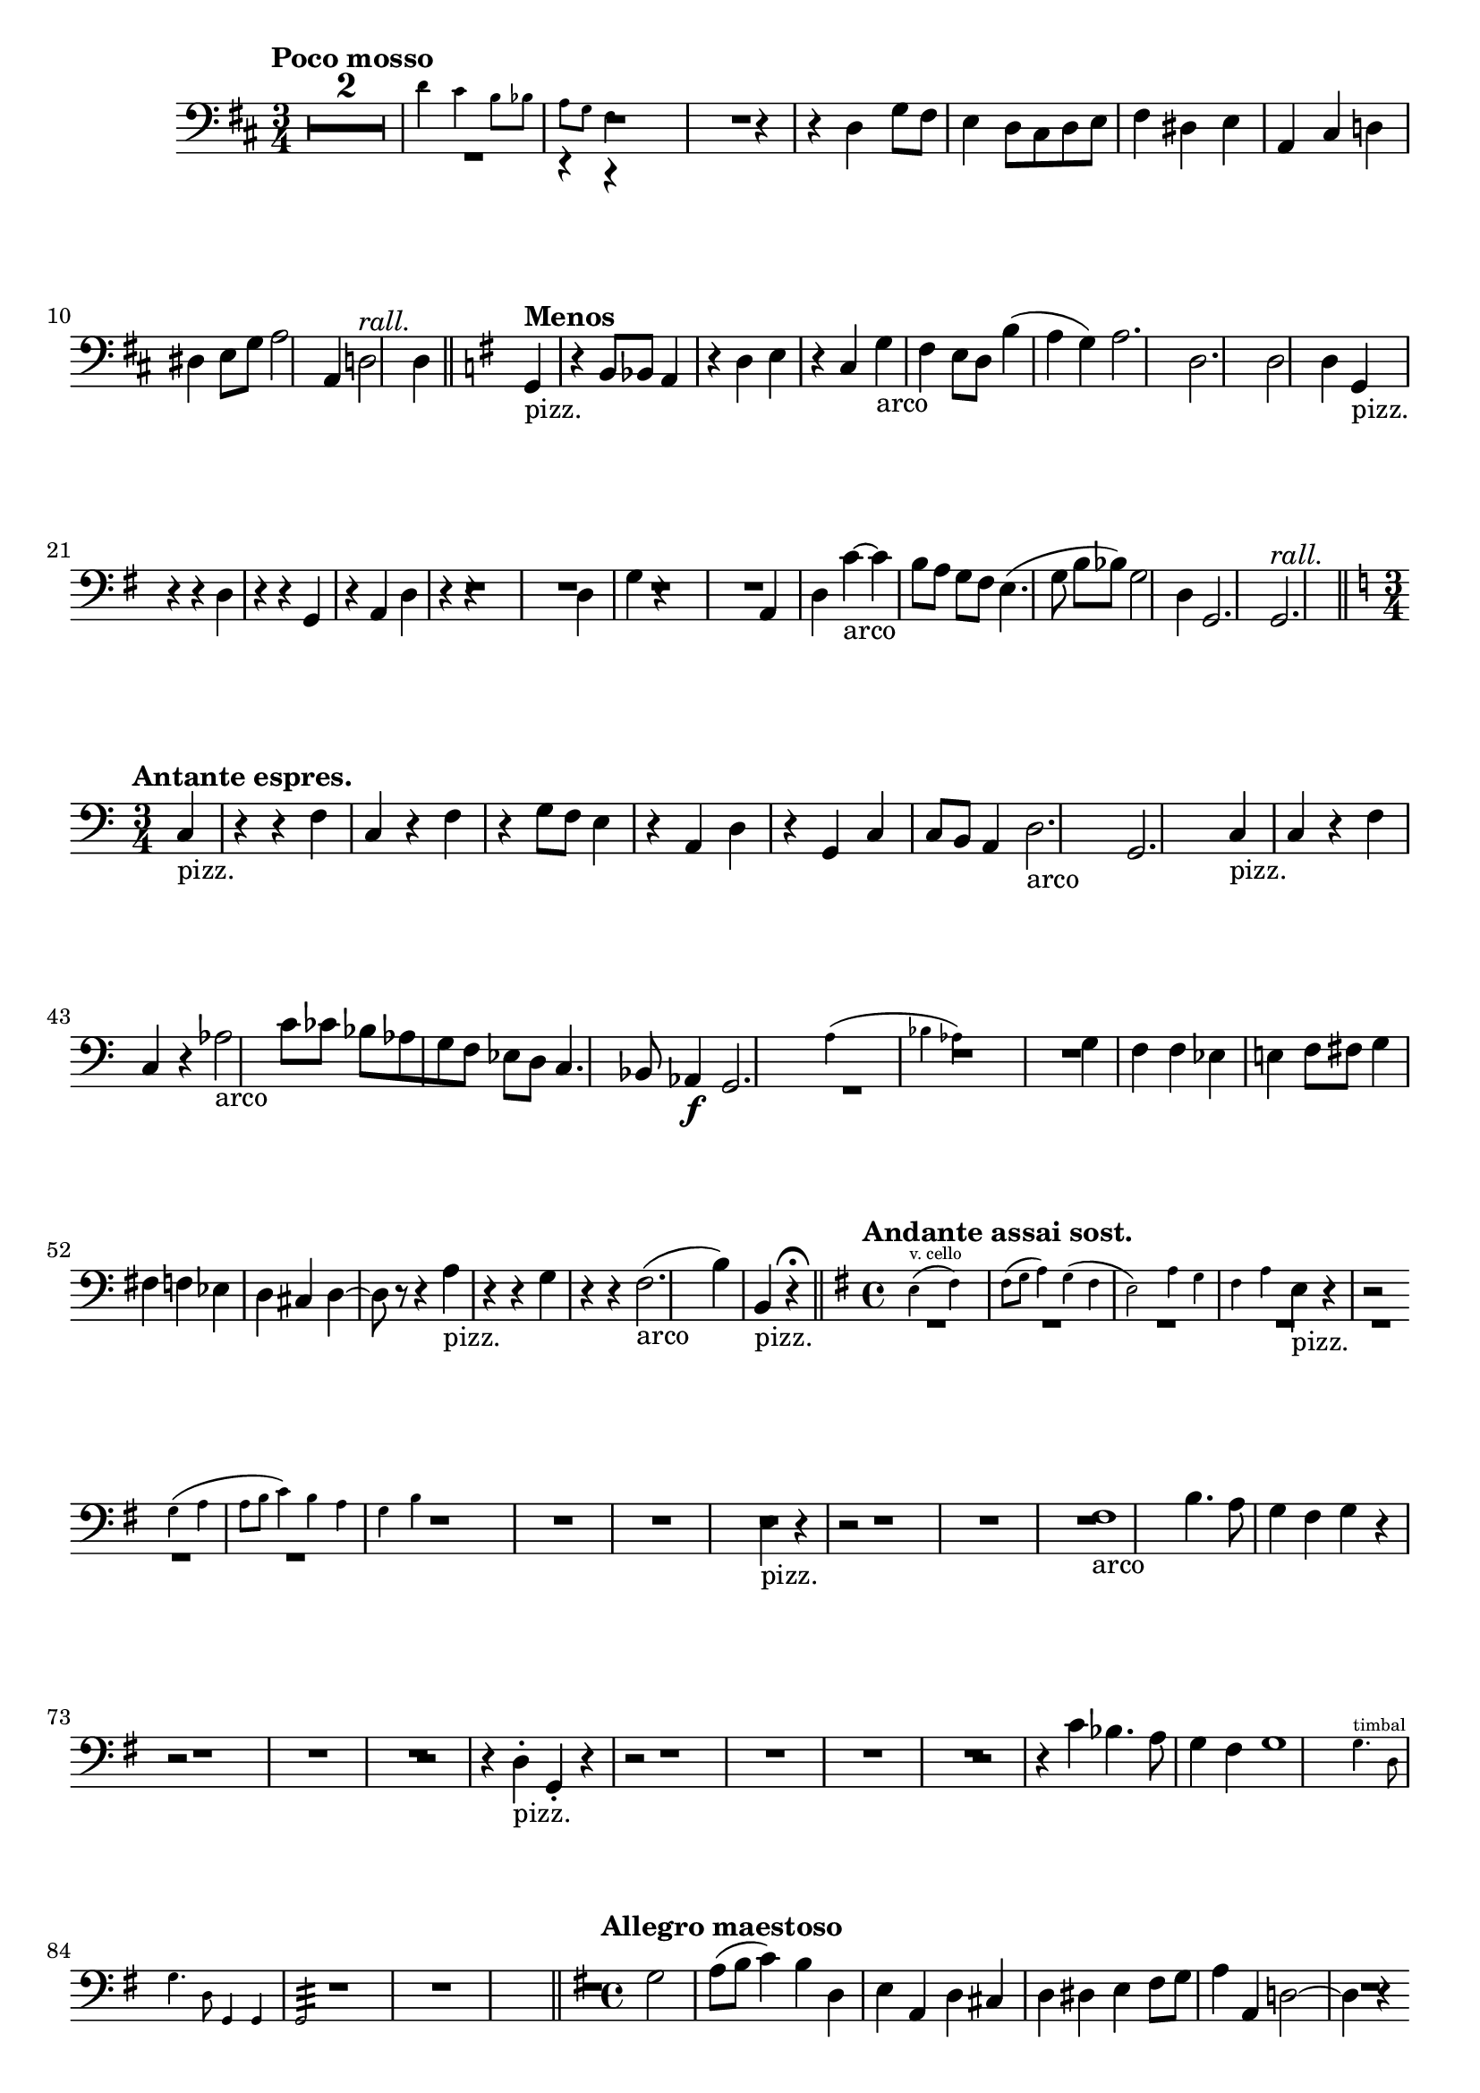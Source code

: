 \version "2.19.48"

\relative c' \compressMMRests {
   \language "english"
   \override MultiMeasureRest.expand-limit = #1
   \override Score.RehearsalMark.break-align-symbols = #'(key-signature)
   \accidentalStyle modern-voice
   \transposition c,
   
   \tag #'part \tempo "Poco mosso"
   \key d \major
   \clef "bass"
   \time 3/4
   R2.*2
   \tag #'part << 
      \new CueVoice {
         d4 cs b8 bf |
         a g fs4
      }\\{
         R2.|
         r4 r
      }
   >>
   \tag #'score {
      R2. |
      r4 r 
   }
   d4 |
   g8 fs e4 d8 cs |
   d e fs4 ds |
   e a, cs |
   d ds e8 g |
   a2 a,4 |
   d2-\tag #'part ^\markup\italic"rall." d4 |
   \bar "||"
   
   \tag #'part \tempo "Menos" 
   \key g \major
   g,4_"pizz." r b8 bf |
   a4 r d |
   e r c |
   g'_"arco" fs e8 d |
   b'4( a g) |
   a2. |
   d, |
   d2 d4 |
   g,_"pizz." r r |
   d' r r |
   g, r a |
   d r r |
   R2. |
   d4 g r |
   R2. |
   a,4 d c'~_"arco" |
   c b8[ a] g fs |
   e4.( g8 b[ bf]) |
   g2 d4 |
   g,2. |
   g-\tag #'part ^\markup\italic"rall." |
   \bar "||" 
   
   \tag #'part \tempo "Antante espres."
   \key c \major
   \time 3/4 
   c4_"pizz." r r |
   f c r |
   f r g8 f |
   e4 r a, |
   d r g, |
   c c8 b a4 |
   d2._"arco"
   g, |
   c4_"pizz." c r |
   f c r |
   af'2_"arco" c8 cf |
   bf[ af g f] ef d |
   c4. bf8 af4\f |
   g2. |
   \tag #'part <<
      \new CueVoice { a'4( bf af) | }
      \\
      { R2.*1 | }
   >>
   \tag #'score { R2.*1 }
   g4 f f |
   ef e f8 fs |
   g4 fs f |
   ef d cs |
   d~ d8 r r4 |
   a'_"pizz." r r |
   g r r |
   f2.(_"arco" |
   b4) b,_"pizz." r\fermata |
   \bar "||"
   
   \tag #'part \tempo "Andante assai sost."
   \key g \major
   \time 4/4
   \tag #'part <<
      \new CueVoice { 
         e^"v. cello"( fs) fs8( g a4) |
         g( fs e2) |
         a4 g fs a |
         s1 |
         g4( a a8 b c4) |
         b a g b |
      }\\{ 
         R1*3 |
         e,4_"pizz." \tweak Y-offset #0 r \tweak Y-offset #0 r2 |
         \break
         R1*2 |
      }
   >>
   \tag #'score { 
      R1*3 |
      e4_"pizz." r r2 |
      R1*2 |
   }
   fs1_"arco" |
   b4. a8 g4 fs |
   g r r2 |
   R1*2 |
   r2 r4 d-._"pizz." |
   g,-. r r2 |
   R1*3 |
   r2 r4 c' |
   bf4. a8 g4 fs |
   g1 |
   \tag #'part \new CueVoice { 
      g4.^"timbal" d8 g4. d8 |
      g,4 g g2:32 |
   }
   \tag #'score { R1*2 | }
   \bar "||"
   
   \tempo "Allegro maestoso"
   \key g \major
   \time 4/4
   \absolute g2 a'8( b8 c4) |
   b d, e a, |
   d cs d ds |
   e fs8 g a4 a, |
   d2~ d4 r |
   \pageBreak
   R1 |
   r2 d'4 c |
   b( a8 g a2) |
   d4-. a-. d,-. r |
   
   \tempo "Poco menos"
   R1*6 |
   r4 e-\tag #'part _\markup\italic"rall." a g |
   fs-\tag #'part _\markup\italic"a tpo." e d cs |
   b d8 e fs4 gs8 as |
   b4 g2 g4 |
   a~ a gs8( a b4) |
   a1 |
   bf2 g4 gs |
   a e_"pizz." cs a |
   g'_"arco" f8 e g4 gs |
   a1 |
   g! |
   f |
   e2-\tag #'part _\markup\italic"rall." a |
   \bar "||"
   
   \break
   \tempo "Mas despacio"
   \key f \major
   \time 4/4 
   d,4 r r2 |
   R1*2 |
   f2 e |
   d a' |
   bf b |
   a4 r r2 |
   a4-. g-. f-. e-. |
   d2 f |
   a,4-. e'-. cs2 |
   d f |
   a a4 g |
   \override Script.avoid-slur = #'inside
   fs-\tweak X-offset #0.8 ->_\markup\italic{\dynamic f "deciso"} g->  a8^(-> b-> cs4-\tweak X-offset #0.8 ->)
   \bar "||"
   
   \tag #'part \tempo "I Tempo"
   \key g \major
   \time 2/4
   d,4 r |
   R2*3 |
   b'4( a8 g) |
   fs4 e |
   ef d |
   g, g8 a |
   b2 |
   c4 d |
   a'2( |
   b) |
   b8( c d4) |
   c a |
   e2 |
   fs |
   fs8 g a4 |
   g( e) |
   a( fs) |
   b( g) |
   d'8-\tag #'part _\markup\italic"rall." c b a |
   \break
   \tag #'part \tempo "Amplio"
   g4\ff e8 d |
   c4 a'8 g |
   fs4 as |
   b8 cs d4 |
   e c8 b |
   a4 fs8 e |
   ds4 b |
   e8( fs g4) |
   a-\tag #'part _\markup\italic{\dynamic p "a tpo."} -\tag #'score \p c |
   d d, |
   g r |
   R2*3 |
   \break
   r4 b\p |
   a g |
   d2 |
   d |
   g,4 g' |
   a b |
   c2 |
   c |
   b~ |
   b4 a8-\tag #'part _\markup\italic"rall." b |
   c2~ |
   c |
   g~ |
   g4 f |
   e d |
   c d |
   g(_\markup\italic"marcato" a) |
   a8( b c4) |
   d2-> |
   d,-> |
   
   \tag #'part \tempo "Più mosso"
   \repeat percent 2{
      g4 f8 ef |
      d4 d |
   }
   g(-\tag #'part _\markup\italic"allarg." f8 ef |
   d4) c |
   g2:32~ |
   g4:~ g8 r16 g' |
   g2~ |
   g4 r |
   \bar "|."
}